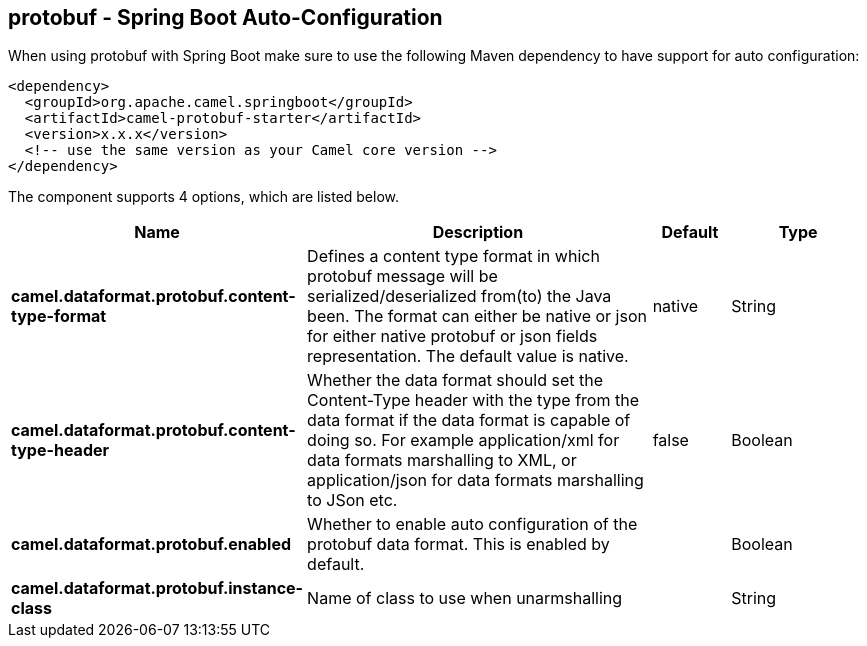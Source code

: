 == protobuf - Spring Boot Auto-Configuration

When using protobuf with Spring Boot make sure to use the following Maven dependency to have support for auto configuration:

[source,xml]
----
<dependency>
  <groupId>org.apache.camel.springboot</groupId>
  <artifactId>camel-protobuf-starter</artifactId>
  <version>x.x.x</version>
  <!-- use the same version as your Camel core version -->
</dependency>
----


The component supports 4 options, which are listed below.



[width="100%",cols="2,5,^1,2",options="header"]
|===
| Name | Description | Default | Type
| *camel.dataformat.protobuf.content-type-format* | Defines a content type format in which protobuf message will be serialized/deserialized from(to) the Java been. The format can either be native or json for either native protobuf or json fields representation. The default value is native. | native | String
| *camel.dataformat.protobuf.content-type-header* | Whether the data format should set the Content-Type header with the type from the data format if the data format is capable of doing so. For example application/xml for data formats marshalling to XML, or application/json for data formats marshalling to JSon etc. | false | Boolean
| *camel.dataformat.protobuf.enabled* | Whether to enable auto configuration of the protobuf data format. This is enabled by default. |  | Boolean
| *camel.dataformat.protobuf.instance-class* | Name of class to use when unarmshalling |  | String
|===

